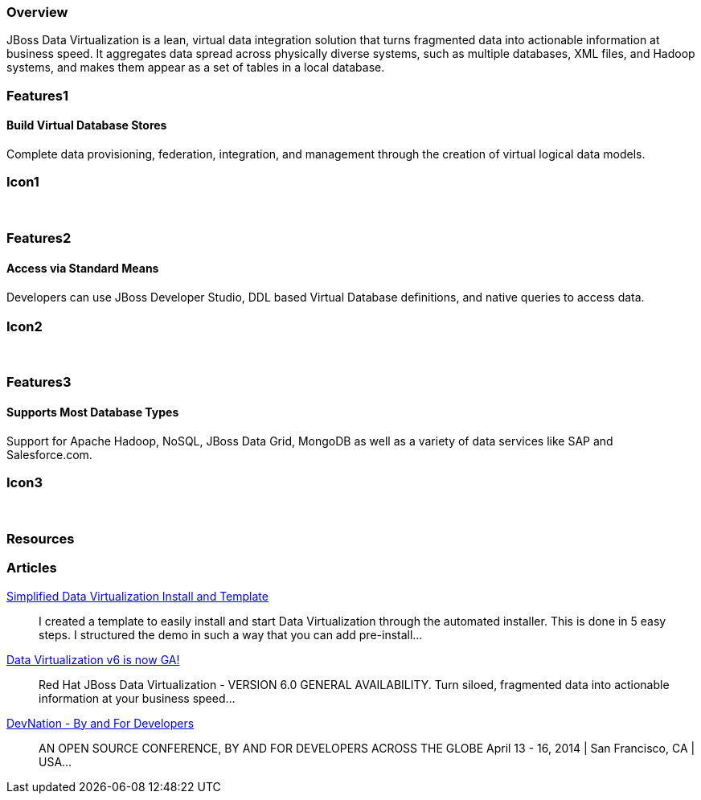 :awestruct-layout: product-overview
:leveloffset: 1

== Overview

JBoss Data Virtualization is a lean, virtual data integration solution that turns fragmented data into actionable information at business speed. It aggregates data spread across physically diverse systems, such as multiple databases, XML files, and Hadoop systems, and makes them appear as a set of tables in a local database.

== Features1

=== Build Virtual Database Stores

Complete data provisioning, federation, integration, and management through the creation of virtual logical data models.

== Icon1

[.fa .fa-hdd-o .fa-5x .fa-fw]#&nbsp;# 

== Features2

=== Access via Standard Means

Developers can use JBoss Developer Studio, DDL based Virtual Database deﬁnitions, and native queries to access data.

== Icon2

[.fa .fa-info-circle .fa-5x .fa-fw]#&nbsp;# 

== Features3

=== Supports Most Database Types

Support for Apache Hadoop, NoSQL, JBoss Data Grid, MongoDB as well as a variety of data services like SAP and Salesforce.com.

== Icon3

[.fa .fa-tint .fa-5x .fa-fw]#&nbsp;#

== Resources 

== Articles

http://www.ossmentor.com/2014/02/simplified-data-virtualization-install.html[Simplified Data Virtualization Install and Template]::
  I created a template to easily install and start Data Virtualization through the automated installer.  This is done in 5 easy steps.  I structured the demo in such a way that you can add pre-install...

http://www.ossmentor.com/2014/02/data-virtualization-v6-is-now-ga.html[Data Virtualization v6 is now GA!]::
  Red Hat JBoss Data Virtualization - VERSION 6.0 GENERAL AVAILABILITY. Turn siloed, fragmented data into actionable information at your business speed...

http://www.ossmentor.com/2014/02/devnation-by-and-for-developers.html[DevNation - By and For Developers]::
  AN OPEN SOURCE CONFERENCE, BY AND FOR DEVELOPERS ACROSS THE GLOBE  April 13 - 16, 2014 | San Francisco, CA | USA...  

